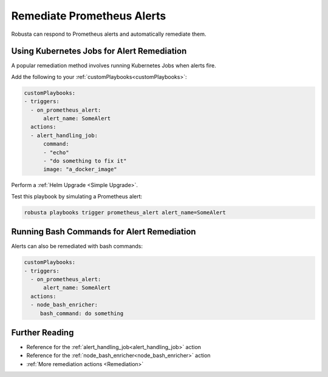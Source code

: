 Remediate Prometheus Alerts
===============================

Robusta can respond to Prometheus alerts and automatically remediate them.

Using Kubernetes Jobs for Alert Remediation
***********************************************

A popular remediation method involves running Kubernetes Jobs when alerts fire.

Add the following to your :ref:`customPlaybooks<customPlaybooks>`:

.. code-block:: yaml

    customPlaybooks:
    - triggers:
      - on_prometheus_alert:
          alert_name: SomeAlert
      actions:
      - alert_handling_job:
          command:
          - "echo"
          - "do something to fix it"
          image: "a_docker_image"

Perform a :ref:`Helm Upgrade <Simple Upgrade>`.

Test this playbook by simulating a Prometheus alert:

.. code-block:: bash

    robusta playbooks trigger prometheus_alert alert_name=SomeAlert

Running Bash Commands for Alert Remediation
********************************************

Alerts can also be remediated with bash commands:

.. code-block:: yaml

    customPlaybooks:
    - triggers:
      - on_prometheus_alert:
          alert_name: SomeAlert
      actions:
      - node_bash_enricher:
         bash_command: do something

Further Reading
*****************

* Reference for the :ref:`alert_handling_job<alert_handling_job>` action
* Reference for the :ref:`node_bash_enricher<node_bash_enricher>` action
* :ref:`More remediation actions <Remediation>`

..     .. tab-item:: Remediate alerts

..         .. admonition:: Temporarily increase the HPA maximum so you can go back to sleep

..             .. image:: /images/alert_on_hpa_reached_limit1.png
..                 :width: 600
..                 :align: center
